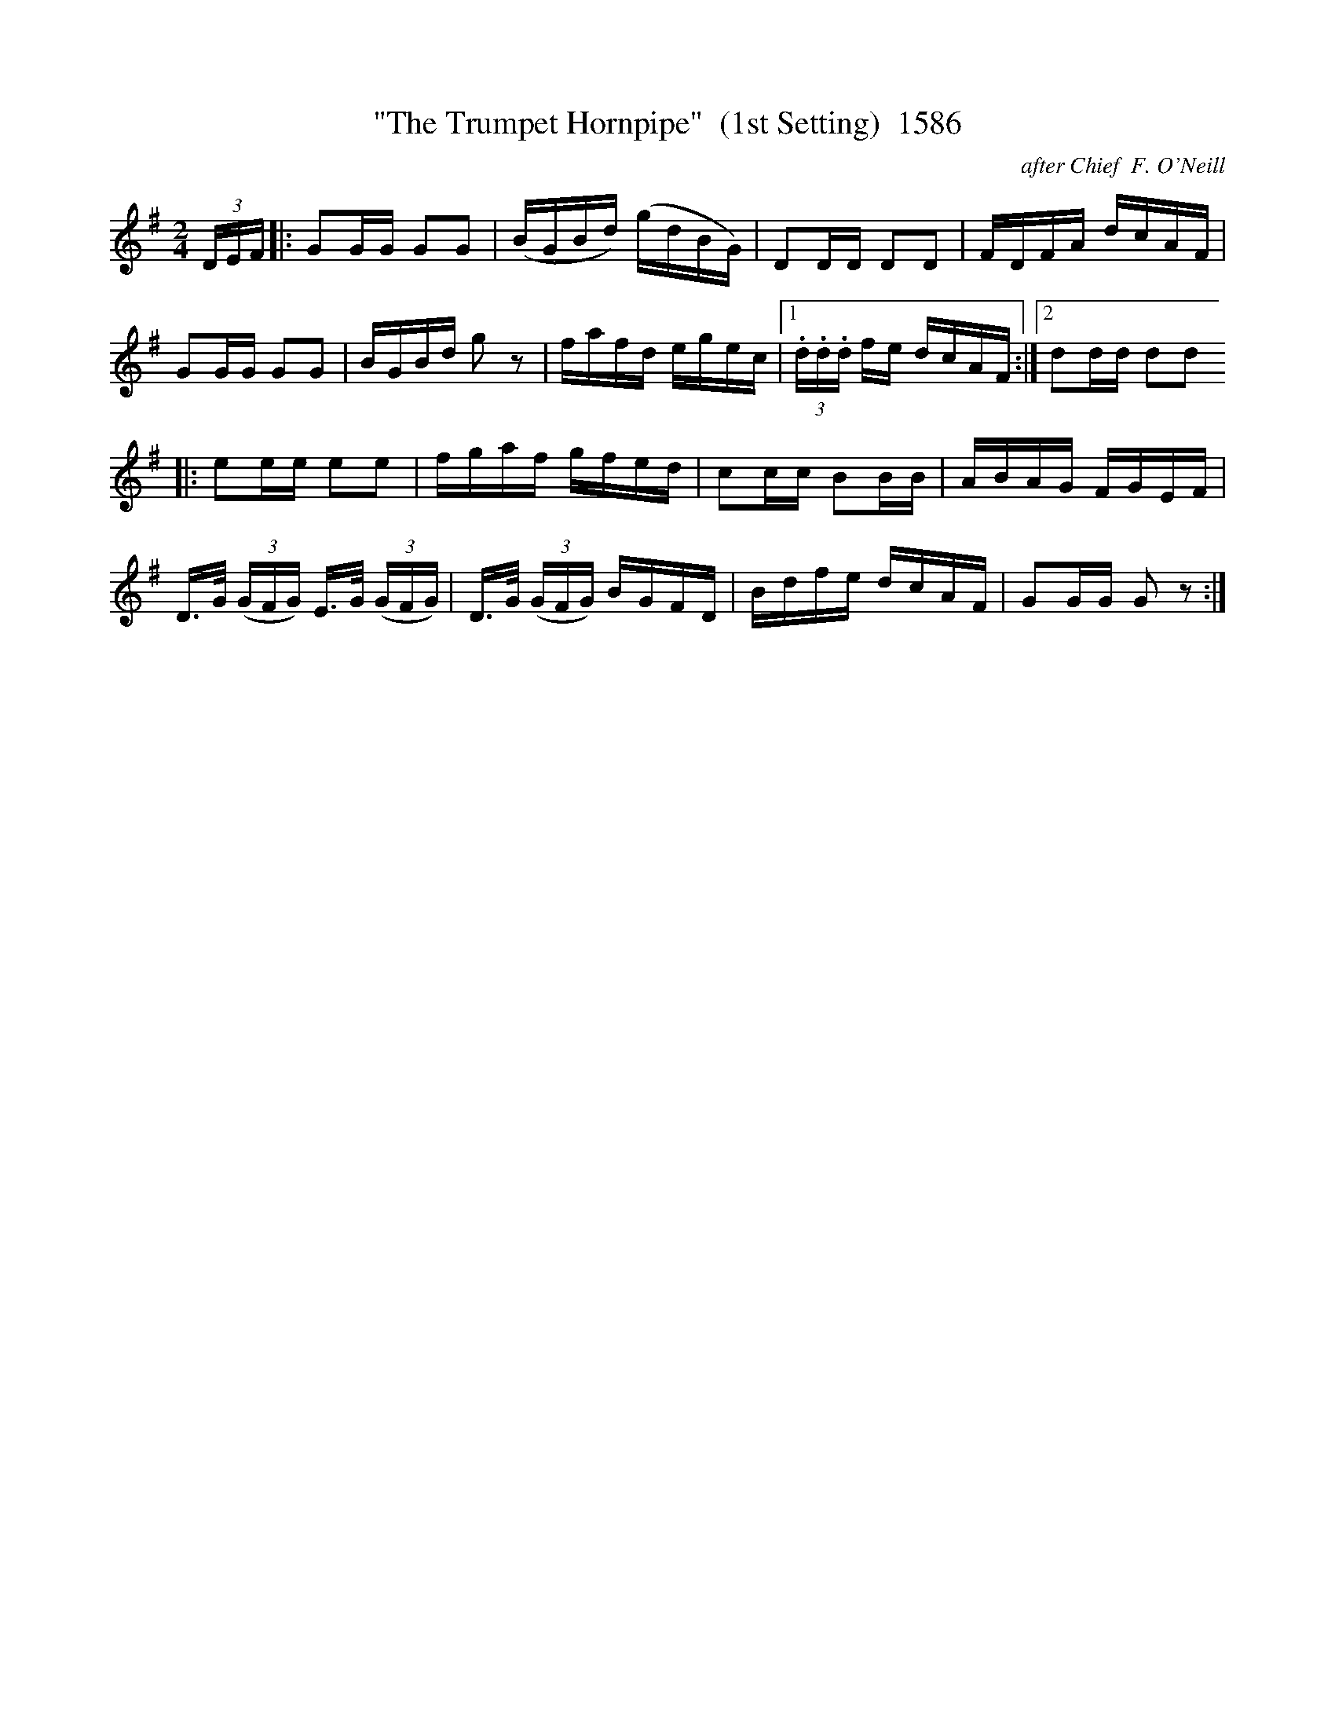 X:1586
T:"The Trumpet Hornpipe"  (1st Setting)  1586
C:after Chief  F. O'Neill
B:O'Neill's Music Of Ireland (The 1850) Lyon & Healy, Chicago, 1903 edition
Z:FROM O'NEILL'S TO NOTEWORTHY, FROM NOTEWORTHY TO ABC, MIDI AND .TXT BY VINCE
BRENNAN July 2003 (HTTP://WWW.SOSYOURMOM.COM)
I:abc2nwc
M:2/4
L:1/16
K:G
(3DEF|:G2GG G2G2|(BGBd) (gdBG)|D2DD D2D2|FDFA dcAF|
G2GG G2G2|BGBd g2 z2|fafd egec|[1 (3.d.d.d fe dcAF:|[2d2dd d2d2
|:e2ee e2e2|fgaf gfed|c2cc B2BB|ABAG FGEF|
D3/2G/2  (3(GFG) E3/2G/2  (3(GFG)|D3/2G/2  (3(GFG) BGFD|Bdfe dcAF|G2GG G2 z2:|


